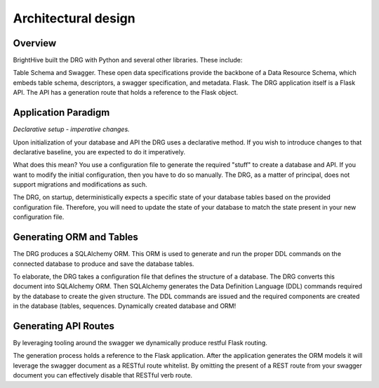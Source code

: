 .. _drg-arch:

Architectural design
====================

Overview
--------

BrightHive built the DRG with Python and several other libraries. These include:

Table Schema and Swagger. These open data specifications provide the backbone of a Data Resource Schema, which embeds table schema, descriptors, a swagger specification, and metadata.
Flask. The DRG application itself is a Flask API. The API has a generation route that holds a reference to the Flask object.

Application Paradigm
--------------------

*Declarative setup - imperative changes.*

Upon initialization of your database and API the DRG uses a declarative method. If you wish to introduce changes to that declarative baseline, you are expected to do it imperatively.

What does this mean? You use a configuration file to generate the required "stuff" to create a database and API. If you want to modify the initial configuration, then you have to do so manually. The DRG, as a matter of principal, does not support migrations and modifications as such.

The DRG, on startup, deterministically expects a specific state of your database tables based on the provided configuration file. Therefore, you will need to update the state of your database to match the state present in your new configuration file.

Generating ORM and Tables
-------------------------

The DRG produces a SQLAlchemy ORM. This ORM is used to generate and run the proper DDL commands on the connected database to produce and save the database tables.

To elaborate, the DRG takes a configuration file that defines the structure of a database. The DRG converts this document into SQLAlchemy ORM. Then SQLAlchemy generates the Data Definition Language (DDL) commands required by the database to create the given structure. The DDL commands are issued and the required components are created in the database (tables, sequences. Dynamically created database and ORM!

Generating API Routes
---------------------

By leveraging tooling around the swagger we dynamically produce restful Flask routing.

The generation process holds a reference to the Flask application. After the application generates the ORM models it will leverage the swagger document as a RESTful route whitelist. By omitting the present of a REST route from your swagger document you can effectively disable that RESTful verb route.
